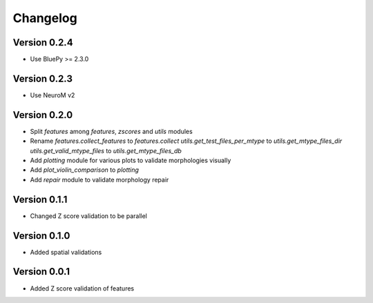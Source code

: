 Changelog
=========

Version 0.2.4
-------------

- Use BluePy >= 2.3.0

Version 0.2.3
-------------

- Use NeuroM v2

Version 0.2.0
-------------

- Split `features` among `features`, `zscores` and `utils` modules
- Rename
  `features.collect_features` to `features.collect`
  `utils.get_test_files_per_mtype` to `utils.get_mtype_files_dir`
  `utils.get_valid_mtype_files` to `utils.get_mtype_files_db`
- Add `plotting` module for various plots to validate morphologies visually
- Add `plot_violin_comparison` to `plotting`
- Add `repair` module to validate morphology repair

Version 0.1.1
-------------

- Changed Z score validation to be parallel

Version 0.1.0
-------------

- Added spatial validations

Version 0.0.1
-------------

- Added Z score validation of features

